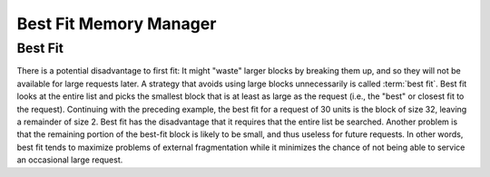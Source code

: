 .. This file is part of the OpenDSA eTextbook project. See
.. http://opendsa.org for more details.
.. Copyright (c) 2012-2020 by the OpenDSA Project Contributors, and
.. distributed under an MIT open source license.

.. avmetadata::
   :title: Best Fit Memory Manager
   :author: Cliff Shaffer
   :institution: Virginia Tech
   :topic: Memory Management
   :keyword: Sequential Fit Memory Manager
   :naturallanguage: en
   :programminglanguage: N/A
   :description: Presents the best fit sequential memory management scheme.

Best Fit Memory Manager
=======================

Best Fit
--------

There is a potential disadvantage to first fit:
It might "waste" larger blocks by breaking them up, and so they will
not be available for large requests later.
A strategy that avoids using large blocks unnecessarily is called
:term:`best fit`.
Best fit looks at the entire list and picks the smallest block that
is at least as large as the request 
(i.e., the "best" or closest fit to the request).
Continuing with the preceding example, the best fit for a request of
30 units is the block of size 32, leaving a remainder of size 2.
Best fit has the disadvantage that it requires that the entire list be
searched.
Another problem is that the remaining portion of the best-fit block
is likely to be small, and thus useless for future requests.
In other words, best fit tends to maximize problems of external
fragmentation while it minimizes the chance of not being able to
service an occasional large request.

.. avembed:: AV/MemManage/firstFitAV.html ss
   :long_name: Best Fit Visualization
   :url_params: fitAlgorithm=3
   :keyword: Memory Management; Sequential Fit Memory Allocation
